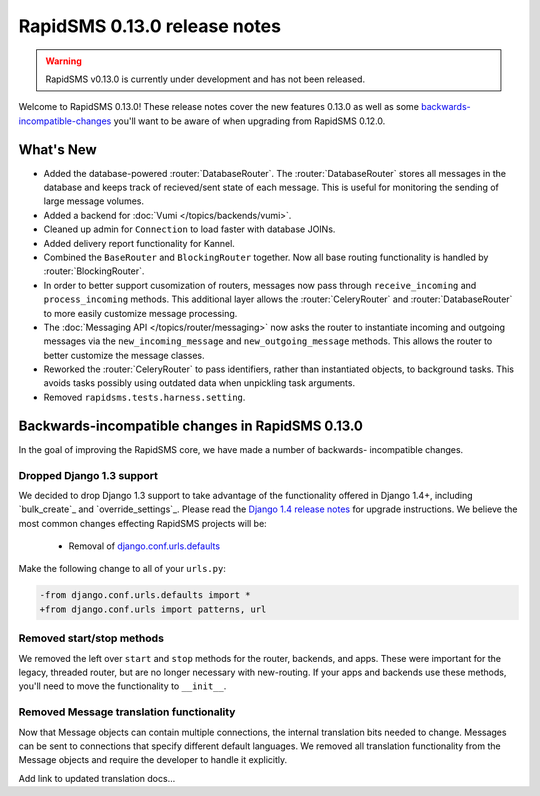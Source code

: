 =============================
RapidSMS 0.13.0 release notes
=============================


.. warning::

    RapidSMS v0.13.0 is currently under development and has not been released.

Welcome to RapidSMS 0.13.0! These release notes cover the new features 0.13.0
as well as some `backwards-incompatible-changes`_ you'll want to be aware of
when upgrading from RapidSMS 0.12.0.

What's New
==========

* Added the database-powered :router:`DatabaseRouter`. The :router:`DatabaseRouter` stores all messages in the database and keeps track of recieved/sent state of each message. This is useful for monitoring the sending of large message volumes.
* Added a backend for :doc:`Vumi </topics/backends/vumi>`.
* Cleaned up admin for ``Connection`` to load faster with database JOINs.
* Added delivery report functionality for Kannel.
* Combined the ``BaseRouter`` and ``BlockingRouter`` together. Now all base routing functionality is handled by :router:`BlockingRouter`.
* In order to better support cusomization of routers, messages now pass through ``receive_incoming`` and ``process_incoming`` methods. This additional layer allows the :router:`CeleryRouter` and :router:`DatabaseRouter` to more easily customize message processing.
* The :doc:`Messaging API </topics/router/messaging>` now asks the router to instantiate incoming and outgoing messages via the ``new_incoming_message`` and ``new_outgoing_message`` methods. This allows the router to better customize the message classes.
* Reworked the :router:`CeleryRouter` to pass identifiers, rather than instantiated objects, to background tasks. This avoids tasks possibly using outdated data when unpickling task arguments.
* Removed ``rapidsms.tests.harness.setting``.


.. _backwards-incompatible-changes:

Backwards-incompatible changes in RapidSMS 0.13.0
=================================================

In the goal of improving the RapidSMS core, we have made a number of backwards-
incompatible changes.

Dropped Django 1.3 support
--------------------------

We decided to drop Django 1.3 support to take advantage of the functionality
offered in Django 1.4+, including `bulk_create`_ and `override_settings`_. Please read the `Django 1.4 release notes`_ for upgrade instructions. We believe the most common changes effecting RapidSMS projects will be:

    * Removal of `django.conf.urls.defaults`_

Make the following change to all of your ``urls.py``:

.. code-block:: diff

    -from django.conf.urls.defaults import *
    +from django.conf.urls import patterns, url

Removed start/stop methods
--------------------------

We removed the left over ``start`` and ``stop`` methods for the router, backends, and apps. These were important for the legacy, threaded router, but are no longer necessary with new-routing. If your apps and backends use these methods, you'll need to move the functionality to ``__init__``.

Removed Message translation functionality
-----------------------------------------

Now that Message objects can contain multiple connections, the internal translation bits needed to change. Messages can be sent to connections that specify different default languages. We removed all translation functionality from the Message objects and require the developer to handle it explicitly.

Add link to updated translation docs...



.. _override settings: https://docs.djangoproject.com/en/1.4/topics/testing/#django.test.utils.override_settings
.. _bulk create: https://docs.djangoproject.com/en/1.4/ref/models/querysets/#bulk-create
.. _Django 1.4 release notes: https://docs.djangoproject.com/en/1.4/releases/1.4/
.. _django.conf.urls.defaults: https://docs.djangoproject.com/en/1.4/releases/1.4/#django-conf-urls-defaults
